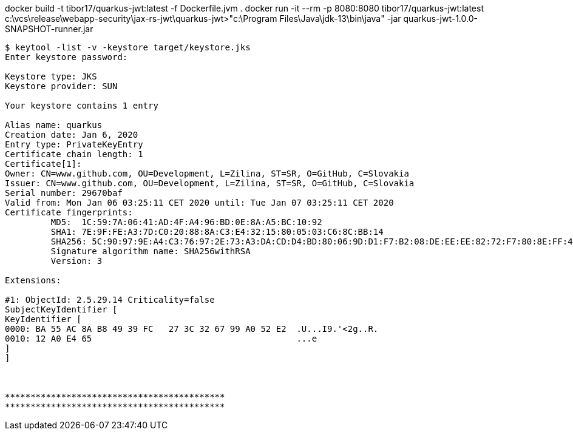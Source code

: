 

docker build -t tibor17/quarkus-jwt:latest -f Dockerfile.jvm .
docker run -it --rm -p 8080:8080 tibor17/quarkus-jwt:latest
c:\vcs\release\webapp-security\jax-rs-jwt\quarkus-jwt>"c:\Program Files\Java\jdk-13\bin\java" -jar quarkus-jwt-1.0.0-SNAPSHOT-runner.jar


[source,textmate,subs="verbatim,attributes"]
----
$ keytool -list -v -keystore target/keystore.jks
Enter keystore password:

Keystore type: JKS
Keystore provider: SUN

Your keystore contains 1 entry

Alias name: quarkus
Creation date: Jan 6, 2020
Entry type: PrivateKeyEntry
Certificate chain length: 1
Certificate[1]:
Owner: CN=www.github.com, OU=Development, L=Zilina, ST=SR, O=GitHub, C=Slovakia
Issuer: CN=www.github.com, OU=Development, L=Zilina, ST=SR, O=GitHub, C=Slovakia
Serial number: 29670baf
Valid from: Mon Jan 06 03:25:11 CET 2020 until: Tue Jan 07 03:25:11 CET 2020
Certificate fingerprints:
         MD5:  1C:59:7A:06:41:AD:4F:A4:96:BD:0E:8A:A5:BC:10:92
         SHA1: 7E:9F:FE:A3:7D:C0:20:88:8A:C3:E4:32:15:80:05:03:C6:8C:BB:14
         SHA256: 5C:90:97:9E:A4:C3:76:97:2E:73:A3:DA:CD:D4:BD:80:06:9D:D1:F7:B2:08:DE:EE:EE:82:72:F7:80:8E:FF:4E
         Signature algorithm name: SHA256withRSA
         Version: 3

Extensions:

#1: ObjectId: 2.5.29.14 Criticality=false
SubjectKeyIdentifier [
KeyIdentifier [
0000: BA 55 AC 8A B8 49 39 FC   27 3C 32 67 99 A0 52 E2  .U...I9.'<2g..R.
0010: 12 A0 E4 65                                        ...e
]
]



*******************************************
*******************************************



----

